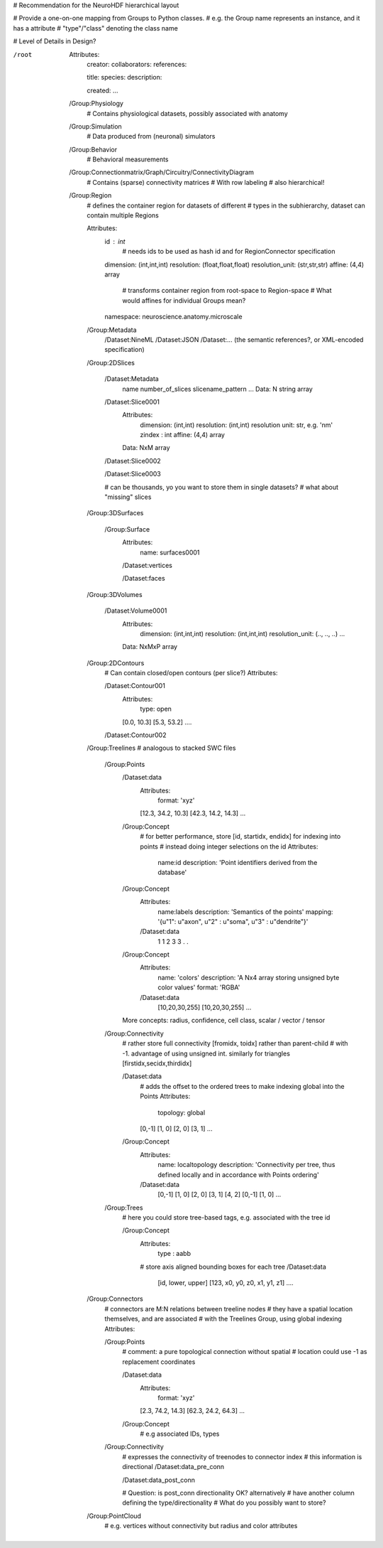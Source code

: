 # Recommendation for the NeuroHDF hierarchical layout

# Provide a one-on-one mapping from Groups to Python classes.
# e.g. the Group name represents an instance, and it has a attribute
# "type"/"class" denoting the class name

# Level of Details in Design?

/root
    Attributes:
        creator:
        collaborators:
        references:

        title:
        species:
        description:

        created:
        ...

    /Group:Physiology
        # Contains physiological datasets, possibly associated with anatomy

    /Group:Simulation
        # Data produced from (neuronal) simulators

    /Group:Behavior
        # Behavioral measurements

    /Group:Connectionmatrix/Graph/Circuitry/ConnectivityDiagram
        # Contains (sparse) connectivity matrices
        # With row labeling
        # also hierarchical!

    /Group:Region
        # defines the container region for datasets of different
        # types in the subhierarchy, dataset can contain multiple Regions

        Attributes:
            id : int
                # needs ids to be used as hash id and for RegionConnector specification
            dimension: (int,int,int)
            resolution: (float,float,float)
            resolution_unit: (str,str,str)
            affine: (4,4) array
                # transforms container region from root-space to Region-space
                # What would affines for individual Groups mean?

            namespace: neuroscience.anatomy.microscale

        /Group:Metadata
            /Dataset:NineML
            /Dataset:JSON
            /Dataset:... (the semantic references?, or XML-encoded specification)

        /Group:2DSlices

            /Dataset:Metadata
                name
                number_of_slices
                slicename_pattern
                ...
                Data: N string array

            /Dataset:Slice0001
                Attributes:
                    dimension: (int,int)
                    resolution: (int,int)
                    resolution unit: str, e.g. 'nm'
                    zindex : int
                    affine: (4,4) array
                Data: NxM array

            /Dataset:Slice0002

            /Dataset:Slice0003

            # can be thousands, yo you want to store them in single datasets?
            # what about "missing" slices

        /Group:3DSurfaces

            /Group:Surface
                Attributes:
                    name: surfaces0001

                /Dataset:vertices

                /Dataset:faces
                
        /Group:3DVolumes

            /Dataset:Volume0001
                Attributes:
                    dimension: (int,int,int)
                    resolution: (int,int,int)
                    resolution_unit: (.., .., ..)
                    ...
                Data: NxMxP array

        /Group:2DContours
            # Can contain closed/open contours (per slice?)
            Attributes:

            /Dataset:Contour001
                Attributes:
                    type: open
                [0.0, 10.3]
                [5.3, 53.2]
                ....

            /Dataset:Contour002

        /Group:Treelines
        # analogous to stacked SWC files

            /Group:Points
                /Dataset:data
                    Attributes:
                        format: 'xyz'

                    [12.3, 34.2, 10.3]
                    [42.3, 14.2, 14.3]
                    ...

                /Group:Concept
                    # for better performance, store [id, startidx, endidx] for indexing into points
                    # instead doing integer selections on the id
                    Attributes:
                        name:id
                        description: 'Point identifiers derived from the database'

                /Group:Concept
                    Attributes:
                        name:labels
                        description: 'Semantics of the points'
                        mapping: '{u"1": u"axon", u"2" : u"soma", u"3" : u"dendrite"}'
                    /Dataset:data
                        1
                        1
                        2
                        3
                        3
                        .
                        .

                /Group:Concept
                    Attributes:
                        name: 'colors'
                        description: 'A Nx4 array storing unsigned byte color values'
                        format: 'RGBA'
                    /Dataset:data
                        [10,20,30,255]
                        [10,20,30,255]
                        ...

                More concepts: radius, confidence, cell class, scalar / vector / tensor

            /Group:Connectivity
                # rather store full connectivity [fromidx, toidx] rather than parent-child
                # with -1. advantage of using unsigned int. similarly for triangles [firstidx,secidx,thirdidx]
                
                /Dataset:data
                    # adds the offset to the ordered trees to make indexing global into the Points
                    Attributes:
                        topology: global
                    [0,-1]
                    [1, 0]
                    [2, 0]
                    [3, 1]
                    ...

                /Group:Concept
                    Attributes:
                        name: localtopology
                        description: 'Connectivity per tree, thus defined locally and in accordance with Points ordering'
                    /Dataset:data
                        [0,-1]
                        [1, 0]
                        [2, 0]
                        [3, 1]
                        [4, 2]
                        [0,-1]
                        [1, 0]
                        ...

            /Group:Trees
                # here you could store tree-based tags, e.g. associated with the tree id

                /Group:Concept
                    Attributes:
                        type : aabb
                    # store axis aligned bounding boxes for each tree
                    /Dataset:data
                        [id, lower, upper]
                        [123, x0, y0, z0, x1, y1, z1]
                        ....

        /Group:Connectors
            # connectors are M:N relations between treeline nodes
            # they have a spatial location themselves, and are associated
            # with the Treelines Group, using global indexing
            Attributes:

            /Group:Points
                # comment: a pure topological connection without spatial
                # location could use -1 as replacement coordinates
                
                /Dataset:data
                    Attributes:
                        format: 'xyz'

                    [2.3, 74.2, 14.3]
                    [62.3, 24.2, 64.3]
                    ...

                /Group:Concept
                    # e.g associated IDs, types

            /Group:Connectivity
                # expresses the connectivity of treenodes to connector index
                # this information is directional
                /Dataset:data_pre_conn

                /Dataset:data_post_conn

                # Question: is post_conn directionality OK? alternatively
                # have another column defining the type/directionality
                # What do you possibly want to store?

        /Group:PointCloud
            # e.g. vertices without connectivity but radius and color attributes